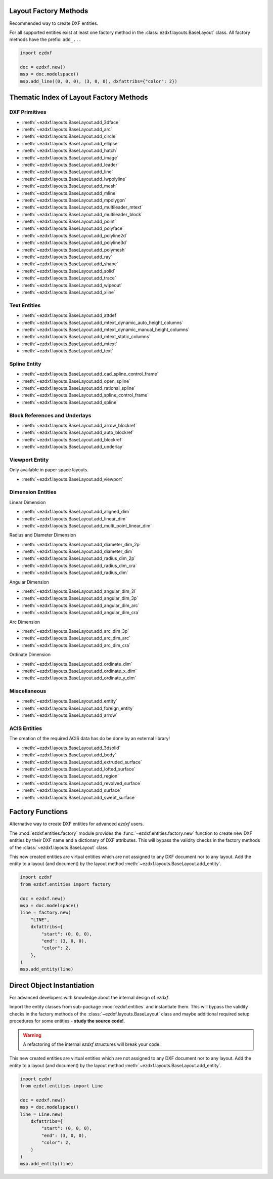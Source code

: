 Layout Factory Methods
----------------------

Recommended way to create DXF entities.

For all supported entities exist at least one factory method in the
:class:`ezdxf.layouts.BaseLayout` class.
All factory methods have the prefix: ``add_...``

.. code-block:: Python

    import ezdxf

    doc = ezdxf.new()
    msp = doc.modelspace()
    msp.add_line((0, 0, 0), (3, 0, 0), dxfattribs={"color": 2})

.. _thematic_factory_method_index:

Thematic Index of Layout Factory Methods
----------------------------------------

DXF Primitives
++++++++++++++

- :meth:`~ezdxf.layouts.BaseLayout.add_3dface`
- :meth:`~ezdxf.layouts.BaseLayout.add_arc`
- :meth:`~ezdxf.layouts.BaseLayout.add_circle`
- :meth:`~ezdxf.layouts.BaseLayout.add_ellipse`
- :meth:`~ezdxf.layouts.BaseLayout.add_hatch`
- :meth:`~ezdxf.layouts.BaseLayout.add_image`
- :meth:`~ezdxf.layouts.BaseLayout.add_leader`
- :meth:`~ezdxf.layouts.BaseLayout.add_line`
- :meth:`~ezdxf.layouts.BaseLayout.add_lwpolyline`
- :meth:`~ezdxf.layouts.BaseLayout.add_mesh`
- :meth:`~ezdxf.layouts.BaseLayout.add_mline`
- :meth:`~ezdxf.layouts.BaseLayout.add_mpolygon`
- :meth:`~ezdxf.layouts.BaseLayout.add_multileader_mtext`
- :meth:`~ezdxf.layouts.BaseLayout.add_multileader_block`
- :meth:`~ezdxf.layouts.BaseLayout.add_point`
- :meth:`~ezdxf.layouts.BaseLayout.add_polyface`
- :meth:`~ezdxf.layouts.BaseLayout.add_polyline2d`
- :meth:`~ezdxf.layouts.BaseLayout.add_polyline3d`
- :meth:`~ezdxf.layouts.BaseLayout.add_polymesh`
- :meth:`~ezdxf.layouts.BaseLayout.add_ray`
- :meth:`~ezdxf.layouts.BaseLayout.add_shape`
- :meth:`~ezdxf.layouts.BaseLayout.add_solid`
- :meth:`~ezdxf.layouts.BaseLayout.add_trace`
- :meth:`~ezdxf.layouts.BaseLayout.add_wipeout`
- :meth:`~ezdxf.layouts.BaseLayout.add_xline`

Text Entities
+++++++++++++

- :meth:`~ezdxf.layouts.BaseLayout.add_attdef`
- :meth:`~ezdxf.layouts.BaseLayout.add_mtext_dynamic_auto_height_columns`
- :meth:`~ezdxf.layouts.BaseLayout.add_mtext_dynamic_manual_height_columns`
- :meth:`~ezdxf.layouts.BaseLayout.add_mtext_static_columns`
- :meth:`~ezdxf.layouts.BaseLayout.add_mtext`
- :meth:`~ezdxf.layouts.BaseLayout.add_text`

Spline Entity
+++++++++++++

- :meth:`~ezdxf.layouts.BaseLayout.add_cad_spline_control_frame`
- :meth:`~ezdxf.layouts.BaseLayout.add_open_spline`
- :meth:`~ezdxf.layouts.BaseLayout.add_rational_spline`
- :meth:`~ezdxf.layouts.BaseLayout.add_spline_control_frame`
- :meth:`~ezdxf.layouts.BaseLayout.add_spline`

Block References and Underlays
++++++++++++++++++++++++++++++

- :meth:`~ezdxf.layouts.BaseLayout.add_arrow_blockref`
- :meth:`~ezdxf.layouts.BaseLayout.add_auto_blockref`
- :meth:`~ezdxf.layouts.BaseLayout.add_blockref`
- :meth:`~ezdxf.layouts.BaseLayout.add_underlay`

Viewport Entity
+++++++++++++++

Only available in paper space layouts.

- :meth:`~ezdxf.layouts.BaseLayout.add_viewport`

Dimension Entities
++++++++++++++++++

Linear Dimension

- :meth:`~ezdxf.layouts.BaseLayout.add_aligned_dim`
- :meth:`~ezdxf.layouts.BaseLayout.add_linear_dim`
- :meth:`~ezdxf.layouts.BaseLayout.add_multi_point_linear_dim`

Radius and Diameter Dimension

- :meth:`~ezdxf.layouts.BaseLayout.add_diameter_dim_2p`
- :meth:`~ezdxf.layouts.BaseLayout.add_diameter_dim`
- :meth:`~ezdxf.layouts.BaseLayout.add_radius_dim_2p`
- :meth:`~ezdxf.layouts.BaseLayout.add_radius_dim_cra`
- :meth:`~ezdxf.layouts.BaseLayout.add_radius_dim`

Angular Dimension

- :meth:`~ezdxf.layouts.BaseLayout.add_angular_dim_2l`
- :meth:`~ezdxf.layouts.BaseLayout.add_angular_dim_3p`
- :meth:`~ezdxf.layouts.BaseLayout.add_angular_dim_arc`
- :meth:`~ezdxf.layouts.BaseLayout.add_angular_dim_cra`

Arc Dimension

- :meth:`~ezdxf.layouts.BaseLayout.add_arc_dim_3p`
- :meth:`~ezdxf.layouts.BaseLayout.add_arc_dim_arc`
- :meth:`~ezdxf.layouts.BaseLayout.add_arc_dim_cra`

Ordinate Dimension

- :meth:`~ezdxf.layouts.BaseLayout.add_ordinate_dim`
- :meth:`~ezdxf.layouts.BaseLayout.add_ordinate_x_dim`
- :meth:`~ezdxf.layouts.BaseLayout.add_ordinate_y_dim`


Miscellaneous
+++++++++++++

- :meth:`~ezdxf.layouts.BaseLayout.add_entity`
- :meth:`~ezdxf.layouts.BaseLayout.add_foreign_entity`
- :meth:`~ezdxf.layouts.BaseLayout.add_arrow`

ACIS Entities
+++++++++++++

The creation of the required ACIS data has do be done by an external library!

- :meth:`~ezdxf.layouts.BaseLayout.add_3dsolid`
- :meth:`~ezdxf.layouts.BaseLayout.add_body`
- :meth:`~ezdxf.layouts.BaseLayout.add_extruded_surface`
- :meth:`~ezdxf.layouts.BaseLayout.add_lofted_surface`
- :meth:`~ezdxf.layouts.BaseLayout.add_region`
- :meth:`~ezdxf.layouts.BaseLayout.add_revolved_surface`
- :meth:`~ezdxf.layouts.BaseLayout.add_surface`
- :meth:`~ezdxf.layouts.BaseLayout.add_swept_surface`

.. seealso::

    Layout base class: :class:`~ezdxf.layouts.BaseLayout`

Factory Functions
-----------------

Alternative way to create DXF entities for advanced `ezdxf` users.

The :mod:`ezdxf.entities.factory` module provides the
:func:`~ezdxf.entities.factory.new` function to create new DXF entities by
their DXF name and a dictionary of DXF attributes. This will bypass the
validity checks in the factory methods of the :class:`~ezdxf.layouts.BaseLayout`
class.

This new created entities are virtual entities which are not assigned to any
DXF document nor to any layout. Add the entity to a layout (and document) by
the layout method :meth:`~ezdxf.layouts.BaseLayout.add_entity`.

.. code-block:: Python

    import ezdxf
    from ezdxf.entities import factory

    doc = ezdxf.new()
    msp = doc.modelspace()
    line = factory.new(
        "LINE",
        dxfattribs={
            "start": (0, 0, 0),
            "end": (3, 0, 0),
            "color": 2,
        },
    )
    msp.add_entity(line)

Direct Object Instantiation
---------------------------

For advanced developers with knowledge about the internal design of `ezdxf`.

Import the entity classes from sub-package :mod:`ezdxf.entities` and instantiate
them. This will bypass the validity checks in the factory methods of the
:class:`~ezdxf.layouts.BaseLayout` class and maybe additional required setup
procedures for some entities - **study the source code!**.

.. warning::

    A refactoring of the internal `ezdxf` structures will break your code.

This new created entities are virtual entities which are not assigned to any
DXF document nor to any layout. Add the entity to a layout (and document) by
the layout method :meth:`~ezdxf.layouts.BaseLayout.add_entity`.

.. code-block:: Python

    import ezdxf
    from ezdxf.entities import Line

    doc = ezdxf.new()
    msp = doc.modelspace()
    line = Line.new(
        dxfattribs={
            "start": (0, 0, 0),
            "end": (3, 0, 0),
            "color": 2,
        }
    )
    msp.add_entity(line)
